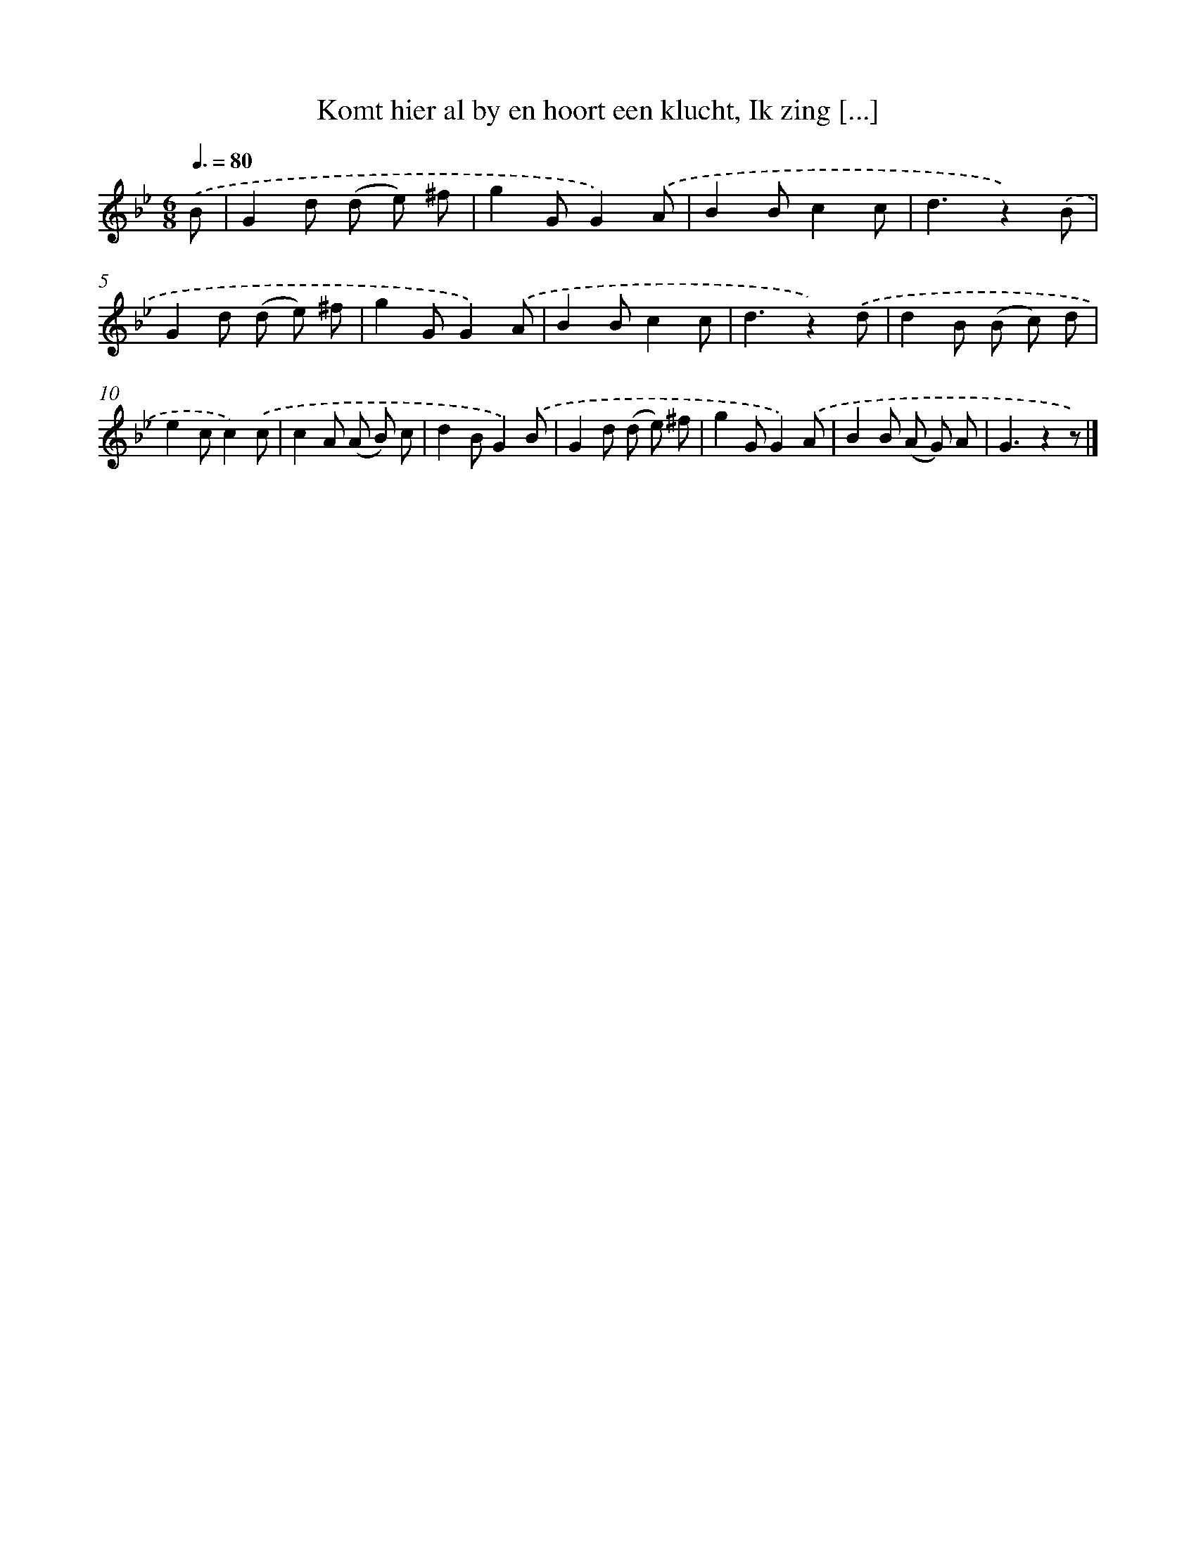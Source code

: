 X: 5536
T: Komt hier al by en hoort een klucht, Ik zing [...]
%%abc-version 2.0
%%abcx-abcm2ps-target-version 5.9.1 (29 Sep 2008)
%%abc-creator hum2abc beta
%%abcx-conversion-date 2018/11/01 14:36:19
%%humdrum-veritas 762921306
%%humdrum-veritas-data 1493576831
%%continueall 1
%%barnumbers 0
L: 1/8
M: 6/8
Q: 3/8=80
K: Bb clef=treble
.('B [I:setbarnb 1]|
G2d (d e) ^f |
g2GG2).('A |
B2Bc2c |
d3z2).('B |
G2d (d e) ^f |
g2GG2).('A |
B2Bc2c |
d3z2).('d |
d2B (B c) d |
e2cc2).('c |
c2A (A B) c |
d2BG2).('B |
G2d (d e) ^f |
g2GG2).('A |
B2B (A G) A |
G3z2z) |]
